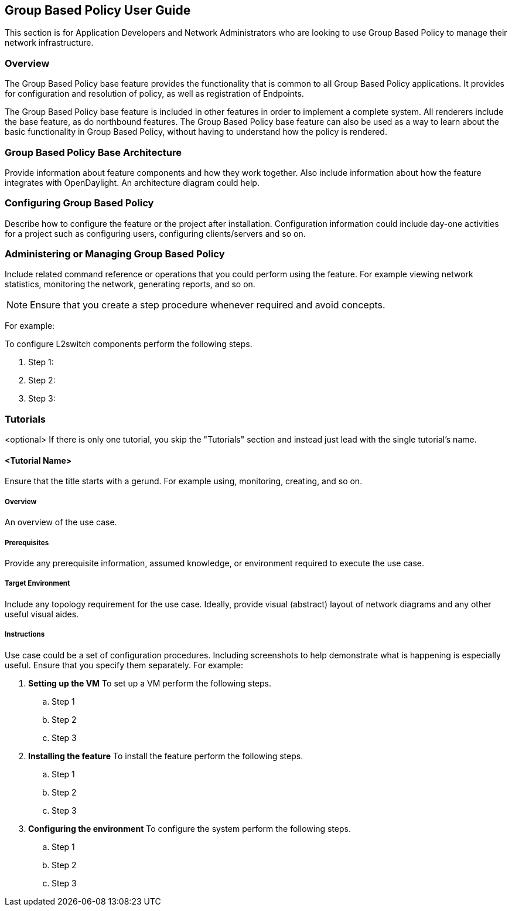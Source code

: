 == Group Based Policy User Guide
This section is for Application Developers and Network Administrators
who are looking to use Group Based Policy to manage their network
infrastructure.

=== Overview
The Group Based Policy base feature provides the functionality that
is common to all Group Based Policy applications. It provides for
configuration and resolution of policy, as well as registration of
Endpoints.

The Group Based Policy base feature is included in other features
in order to implement a complete system. All renderers include
the base feature, as do northbound features. The Group Based
Policy base feature can also be used as a way to learn about
the basic functionality in Group Based Policy, without having
to understand how the policy is rendered.

=== Group Based Policy Base Architecture
Provide information about feature components and how they work together.
Also include information about how the feature integrates with
OpenDaylight. An architecture diagram could help.

=== Configuring Group Based Policy

Describe how to configure the feature or the project after installation.
Configuration information could include day-one activities for a project
such as configuring users, configuring clients/servers and so on.

=== Administering or Managing Group Based Policy
Include related command reference or  operations that you could perform
using the feature. For example viewing network statistics, monitoring
the network,  generating reports, and so on.

NOTE:  Ensure that you create a step procedure whenever required and
avoid concepts.

For example:

.To configure L2switch components perform the following steps.
. Step 1:
. Step 2:
. Step 3:

=== Tutorials
<optional>
If there is only one tutorial, you skip the "Tutorials" section and
instead just lead with the single tutorial's name.

==== <Tutorial Name>
Ensure that the title starts with a gerund. For example using,
monitoring, creating, and so on.

===== Overview
An overview of the use case.

===== Prerequisites
Provide any prerequisite information, assumed knowledge, or environment
required to execute the use case.

===== Target Environment
Include any topology requirement for the use case. Ideally, provide
visual (abstract) layout of network diagrams and any other useful visual
aides.

===== Instructions
Use case could be a set of configuration procedures. Including
screenshots to help demonstrate what is happening is especially useful.
Ensure that you specify them separately. For example:

. *Setting up the VM*
To set up a VM perform the following steps.
.. Step 1
.. Step 2
.. Step 3

. *Installing the feature*
To install the feature perform the following steps.
.. Step 1
.. Step 2
.. Step 3

. *Configuring the environment*
To configure the system perform the following steps.
.. Step 1
.. Step 2
.. Step 3
